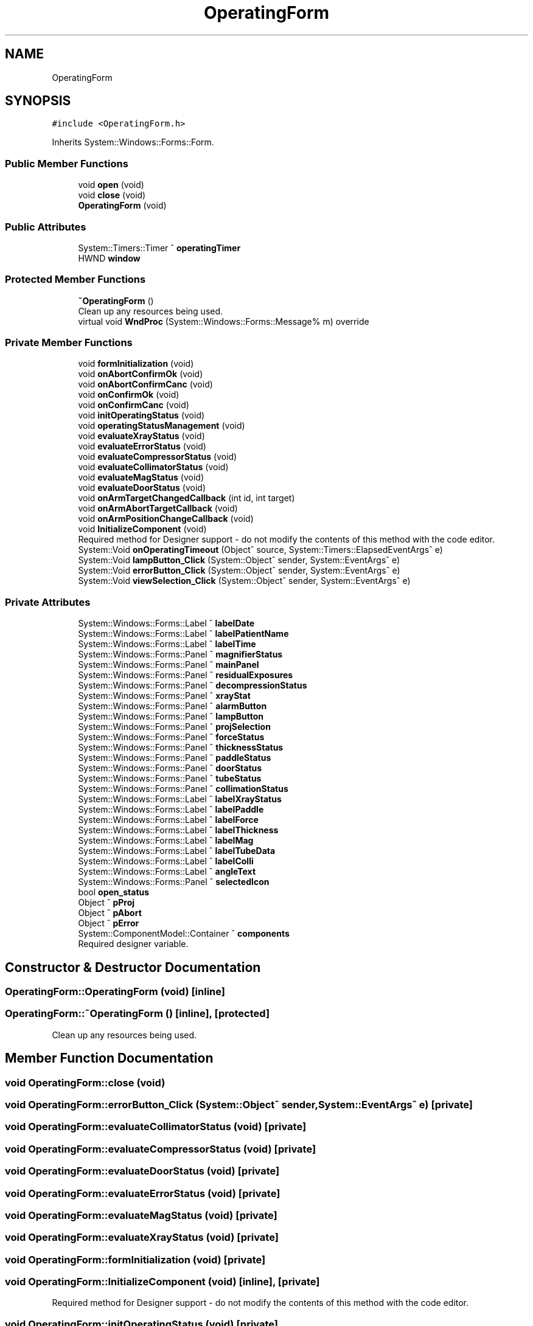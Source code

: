 .TH "OperatingForm" 3 "Fri Dec 15 2023" "MCPU_MASTER Software Description" \" -*- nroff -*-
.ad l
.nh
.SH NAME
OperatingForm
.SH SYNOPSIS
.br
.PP
.PP
\fC#include <OperatingForm\&.h>\fP
.PP
Inherits System::Windows::Forms::Form\&.
.SS "Public Member Functions"

.in +1c
.ti -1c
.RI "void \fBopen\fP (void)"
.br
.ti -1c
.RI "void \fBclose\fP (void)"
.br
.ti -1c
.RI "\fBOperatingForm\fP (void)"
.br
.in -1c
.SS "Public Attributes"

.in +1c
.ti -1c
.RI "System::Timers::Timer ^ \fBoperatingTimer\fP"
.br
.ti -1c
.RI "HWND \fBwindow\fP"
.br
.in -1c
.SS "Protected Member Functions"

.in +1c
.ti -1c
.RI "\fB~OperatingForm\fP ()"
.br
.RI "Clean up any resources being used\&.  "
.ti -1c
.RI "virtual void \fBWndProc\fP (System::Windows::Forms::Message% m) override"
.br
.in -1c
.SS "Private Member Functions"

.in +1c
.ti -1c
.RI "void \fBformInitialization\fP (void)"
.br
.ti -1c
.RI "void \fBonAbortConfirmOk\fP (void)"
.br
.ti -1c
.RI "void \fBonAbortConfirmCanc\fP (void)"
.br
.ti -1c
.RI "void \fBonConfirmOk\fP (void)"
.br
.ti -1c
.RI "void \fBonConfirmCanc\fP (void)"
.br
.ti -1c
.RI "void \fBinitOperatingStatus\fP (void)"
.br
.ti -1c
.RI "void \fBoperatingStatusManagement\fP (void)"
.br
.ti -1c
.RI "void \fBevaluateXrayStatus\fP (void)"
.br
.ti -1c
.RI "void \fBevaluateErrorStatus\fP (void)"
.br
.ti -1c
.RI "void \fBevaluateCompressorStatus\fP (void)"
.br
.ti -1c
.RI "void \fBevaluateCollimatorStatus\fP (void)"
.br
.ti -1c
.RI "void \fBevaluateMagStatus\fP (void)"
.br
.ti -1c
.RI "void \fBevaluateDoorStatus\fP (void)"
.br
.ti -1c
.RI "void \fBonArmTargetChangedCallback\fP (int id, int target)"
.br
.ti -1c
.RI "void \fBonArmAbortTargetCallback\fP (void)"
.br
.ti -1c
.RI "void \fBonArmPositionChangeCallback\fP (void)"
.br
.ti -1c
.RI "void \fBInitializeComponent\fP (void)"
.br
.RI "Required method for Designer support - do not modify the contents of this method with the code editor\&.  "
.ti -1c
.RI "System::Void \fBonOperatingTimeout\fP (Object^ source, System::Timers::ElapsedEventArgs^ e)"
.br
.ti -1c
.RI "System::Void \fBlampButton_Click\fP (System::Object^ sender, System::EventArgs^ e)"
.br
.ti -1c
.RI "System::Void \fBerrorButton_Click\fP (System::Object^ sender, System::EventArgs^ e)"
.br
.ti -1c
.RI "System::Void \fBviewSelection_Click\fP (System::Object^ sender, System::EventArgs^ e)"
.br
.in -1c
.SS "Private Attributes"

.in +1c
.ti -1c
.RI "System::Windows::Forms::Label ^ \fBlabelDate\fP"
.br
.ti -1c
.RI "System::Windows::Forms::Label ^ \fBlabelPatientName\fP"
.br
.ti -1c
.RI "System::Windows::Forms::Label ^ \fBlabelTime\fP"
.br
.ti -1c
.RI "System::Windows::Forms::Panel ^ \fBmagnifierStatus\fP"
.br
.ti -1c
.RI "System::Windows::Forms::Panel ^ \fBmainPanel\fP"
.br
.ti -1c
.RI "System::Windows::Forms::Panel ^ \fBresidualExposures\fP"
.br
.ti -1c
.RI "System::Windows::Forms::Panel ^ \fBdecompressionStatus\fP"
.br
.ti -1c
.RI "System::Windows::Forms::Panel ^ \fBxrayStat\fP"
.br
.ti -1c
.RI "System::Windows::Forms::Panel ^ \fBalarmButton\fP"
.br
.ti -1c
.RI "System::Windows::Forms::Panel ^ \fBlampButton\fP"
.br
.ti -1c
.RI "System::Windows::Forms::Panel ^ \fBprojSelection\fP"
.br
.ti -1c
.RI "System::Windows::Forms::Panel ^ \fBforceStatus\fP"
.br
.ti -1c
.RI "System::Windows::Forms::Panel ^ \fBthicknessStatus\fP"
.br
.ti -1c
.RI "System::Windows::Forms::Panel ^ \fBpaddleStatus\fP"
.br
.ti -1c
.RI "System::Windows::Forms::Panel ^ \fBdoorStatus\fP"
.br
.ti -1c
.RI "System::Windows::Forms::Panel ^ \fBtubeStatus\fP"
.br
.ti -1c
.RI "System::Windows::Forms::Panel ^ \fBcollimationStatus\fP"
.br
.ti -1c
.RI "System::Windows::Forms::Label ^ \fBlabelXrayStatus\fP"
.br
.ti -1c
.RI "System::Windows::Forms::Label ^ \fBlabelPaddle\fP"
.br
.ti -1c
.RI "System::Windows::Forms::Label ^ \fBlabelForce\fP"
.br
.ti -1c
.RI "System::Windows::Forms::Label ^ \fBlabelThickness\fP"
.br
.ti -1c
.RI "System::Windows::Forms::Label ^ \fBlabelMag\fP"
.br
.ti -1c
.RI "System::Windows::Forms::Label ^ \fBlabelTubeData\fP"
.br
.ti -1c
.RI "System::Windows::Forms::Label ^ \fBlabelColli\fP"
.br
.ti -1c
.RI "System::Windows::Forms::Label ^ \fBangleText\fP"
.br
.ti -1c
.RI "System::Windows::Forms::Panel ^ \fBselectedIcon\fP"
.br
.ti -1c
.RI "bool \fBopen_status\fP"
.br
.ti -1c
.RI "Object ^ \fBpProj\fP"
.br
.ti -1c
.RI "Object ^ \fBpAbort\fP"
.br
.ti -1c
.RI "Object ^ \fBpError\fP"
.br
.ti -1c
.RI "System::ComponentModel::Container ^ \fBcomponents\fP"
.br
.RI "Required designer variable\&.  "
.in -1c
.SH "Constructor & Destructor Documentation"
.PP 
.SS "OperatingForm::OperatingForm (void)\fC [inline]\fP"

.SS "OperatingForm::~OperatingForm ()\fC [inline]\fP, \fC [protected]\fP"

.PP
Clean up any resources being used\&.  
.SH "Member Function Documentation"
.PP 
.SS "void OperatingForm::close (void)"

.SS "void OperatingForm::errorButton_Click (System::Object^ sender, System::EventArgs^ e)\fC [private]\fP"

.SS "void OperatingForm::evaluateCollimatorStatus (void)\fC [private]\fP"

.SS "void OperatingForm::evaluateCompressorStatus (void)\fC [private]\fP"

.SS "void OperatingForm::evaluateDoorStatus (void)\fC [private]\fP"

.SS "void OperatingForm::evaluateErrorStatus (void)\fC [private]\fP"

.SS "void OperatingForm::evaluateMagStatus (void)\fC [private]\fP"

.SS "void OperatingForm::evaluateXrayStatus (void)\fC [private]\fP"

.SS "void OperatingForm::formInitialization (void)\fC [private]\fP"

.SS "void OperatingForm::InitializeComponent (void)\fC [inline]\fP, \fC [private]\fP"

.PP
Required method for Designer support - do not modify the contents of this method with the code editor\&.  
.SS "void OperatingForm::initOperatingStatus (void)\fC [private]\fP"

.SS "void OperatingForm::lampButton_Click (System::Object^ sender, System::EventArgs^ e)\fC [private]\fP"

.SS "void OperatingForm::onAbortConfirmCanc (void)\fC [private]\fP"

.SS "void OperatingForm::onAbortConfirmOk (void)\fC [private]\fP"

.SS "void OperatingForm::onArmAbortTargetCallback (void)\fC [private]\fP"

.SS "void OperatingForm::onArmPositionChangeCallback (void)\fC [private]\fP"

.SS "void OperatingForm::onArmTargetChangedCallback (int id, int target)\fC [private]\fP"

.SS "void OperatingForm::onConfirmCanc (void)\fC [private]\fP"

.SS "void OperatingForm::onConfirmOk (void)\fC [private]\fP"

.SS "System::Void OperatingForm::onOperatingTimeout (Object^ source, System::Timers::ElapsedEventArgs^ e)\fC [inline]\fP, \fC [private]\fP"

.SS "void OperatingForm::open (void)"

.SS "void OperatingForm::operatingStatusManagement (void)\fC [private]\fP"

.SS "void OperatingForm::viewSelection_Click (System::Object^ sender, System::EventArgs^ e)\fC [private]\fP"

.SS "void OperatingForm::WndProc (System::Windows::Forms::Message% m)\fC [override]\fP, \fC [protected]\fP, \fC [virtual]\fP"

.SH "Member Data Documentation"
.PP 
.SS "System::Windows::Forms::Panel ^ OperatingForm::alarmButton\fC [private]\fP"

.SS "System::Windows::Forms::Label ^ OperatingForm::angleText\fC [private]\fP"

.SS "System::Windows::Forms::Panel ^ OperatingForm::collimationStatus\fC [private]\fP"

.SS "System::ComponentModel::Container ^ OperatingForm::components\fC [private]\fP"

.PP
Required designer variable\&.  
.SS "System::Windows::Forms::Panel ^ OperatingForm::decompressionStatus\fC [private]\fP"

.SS "System::Windows::Forms::Panel ^ OperatingForm::doorStatus\fC [private]\fP"

.SS "System::Windows::Forms::Panel ^ OperatingForm::forceStatus\fC [private]\fP"

.SS "System::Windows::Forms::Label ^ OperatingForm::labelColli\fC [private]\fP"

.SS "System::Windows::Forms::Label ^ OperatingForm::labelDate\fC [private]\fP"

.SS "System::Windows::Forms::Label ^ OperatingForm::labelForce\fC [private]\fP"

.SS "System::Windows::Forms::Label ^ OperatingForm::labelMag\fC [private]\fP"

.SS "System::Windows::Forms::Label ^ OperatingForm::labelPaddle\fC [private]\fP"

.SS "System::Windows::Forms::Label ^ OperatingForm::labelPatientName\fC [private]\fP"

.SS "System::Windows::Forms::Label ^ OperatingForm::labelThickness\fC [private]\fP"

.SS "System::Windows::Forms::Label ^ OperatingForm::labelTime\fC [private]\fP"

.SS "System::Windows::Forms::Label ^ OperatingForm::labelTubeData\fC [private]\fP"

.SS "System::Windows::Forms::Label ^ OperatingForm::labelXrayStatus\fC [private]\fP"

.SS "System::Windows::Forms::Panel ^ OperatingForm::lampButton\fC [private]\fP"

.SS "System::Windows::Forms::Panel ^ OperatingForm::magnifierStatus\fC [private]\fP"

.SS "System::Windows::Forms::Panel ^ OperatingForm::mainPanel\fC [private]\fP"

.SS "bool OperatingForm::open_status\fC [private]\fP"

.SS "System::Timers::Timer ^ OperatingForm::operatingTimer"

.SS "Object ^ OperatingForm::pAbort\fC [private]\fP"

.SS "System::Windows::Forms::Panel ^ OperatingForm::paddleStatus\fC [private]\fP"

.SS "Object ^ OperatingForm::pError\fC [private]\fP"

.SS "Object ^ OperatingForm::pProj\fC [private]\fP"

.SS "System::Windows::Forms::Panel ^ OperatingForm::projSelection\fC [private]\fP"

.SS "System::Windows::Forms::Panel ^ OperatingForm::residualExposures\fC [private]\fP"

.SS "System::Windows::Forms::Panel ^ OperatingForm::selectedIcon\fC [private]\fP"

.SS "System::Windows::Forms::Panel ^ OperatingForm::thicknessStatus\fC [private]\fP"

.SS "System::Windows::Forms::Panel ^ OperatingForm::tubeStatus\fC [private]\fP"

.SS "HWND OperatingForm::window"

.SS "System::Windows::Forms::Panel ^ OperatingForm::xrayStat\fC [private]\fP"


.SH "Author"
.PP 
Generated automatically by Doxygen for MCPU_MASTER Software Description from the source code\&.
